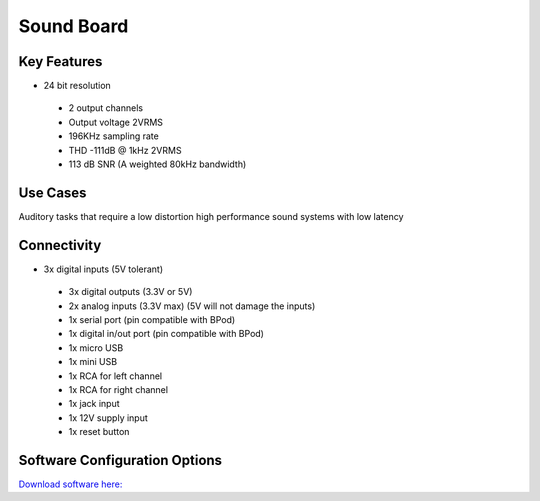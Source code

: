 .. _soundBoard:

*************************************************
Sound Board
*************************************************

.. raw:: html

      <div class="row">
        <div class="col-lg-6 col-md-6 col-sm-12 col-xs-12 d-flex">
          <div class="card card-body border-light" >
            <div class="deviceDescription">The sound card is a high performance device with 24bit resolution and up to 192kHz sampling rate. The on board flash memory allows a very low latency for the sounds to be played.
            </div>
          </div>
        </div>

        <div class="col-lg-6 col-md-6 col-sm-12 col-xs-12 d-flex">
          <div class="card border-light" style = "text-align: center">
            <img class="card-img-top" src="../../_static/images/devices/soundBoard.png" alt = "Photo of device Sound Board" style="margin: 0 auto; width: 75%">

            <a href="https://bitbucket.org/fchampalimaud/device.soundcard/src/master/"><button class = "button repo"><i class="fab fa-github"></i> Design Files</button>

            </a>
            <a 
            </a>            

          </div>
        </div>
      </div>

      <div class="deviceFeatures">

Key Features
******************************************
- 24 bit resolution
 - 2 output channels
 - Output voltage 2VRMS
 - 196KHz sampling rate
 - THD -111dB @ 1kHz 2VRMS
 - 113 dB SNR (A weighted 80kHz bandwidth)

Use Cases
******************************************
Auditory tasks that require a low distortion high performance sound systems with low latency

Connectivity
******************************************
- 3x digital inputs (5V tolerant)
 - 3x digital outputs (3.3V or 5V)
 - 2x analog inputs (3.3V max) (5V will not damage the inputs)
 - 1x serial port (pin compatible with BPod)
 - 1x digital in/out port (pin compatible with BPod)
 - 1x micro USB
 - 1x mini USB
 - 1x RCA for left channel
 - 1x RCA for right channel
 - 1x jack input
 - 1x 12V supply input
 - 1x reset button

Software Configuration Options
******************************************

`Download software here: <https://bitbucket.org/fchampalimaud/downloads/downloads/Harp%20Sound%20Card%20v1.2.1.zip>`_


.. raw:: html

    </div>
